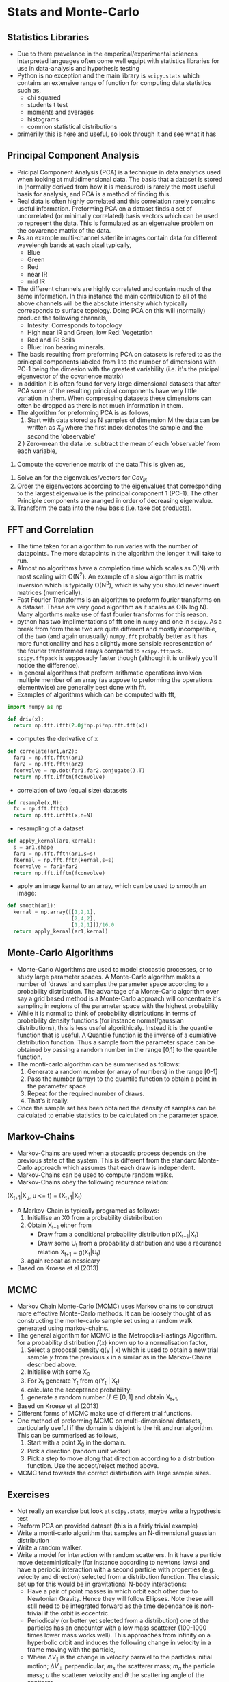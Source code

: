 * Stats and Monte-Carlo
** Statistics Libraries
- Due to there prevelance in the emperical/experimental
  sciences interpreted languages often come well equipt
  with statistics libraries for use in data-analysis and
  hypothesis testing
- Python is no exception and the main library is =scipy.stats=
  which contains an extensive range of function for computing
  data statistics such as,
  - chi squared
  - students t test
  - moments and averages
  - histograms
  - common statistical distributions
- primerilly this is here and useful, so look through it and
  see what it has
** Principal Component Analysis
- Pricipal Component Analysis (PCA) is a technique in data analytics
  used when looking at multidimensional data. The basis that a
  dataset is stored in (normally derived from how it is measured)
  is rarely the most useful basis for analysis, and PCA is a method 
  of finding this.
- Real data is often highly correlated and this correlation rarely
  contains useful information. Preforming PCA on a dataset finds 
  a set of uncorrelated (or minimally correlated) basis vectors 
  which can be used to represent the data. This is formulated as
  an eigenvalue problem on the covarence matrix of the data.
- As an example multi-channel saterlite images contain data for
  different wavelengh bands at each pixel typically,
  - Blue
  - Green
  - Red
  - near IR
  - mid IR
- The different channels are highly correlated and contain much
  of the same information. In this instance the main contribution
  to all of the above channels will be the absolute intensity which
  typically corresponds to surface topology. Doing PCA on this will
  (normally) produce the following channels,
  - Intesity: Corresponds to topology
  - High near IR and Green, low Red: Vegetation
  - Red and IR: Soils
  - Blue: Iron bearing minerals.
- The basis resulting from preforming PCA on datasets is refered
  to as the prinicpal components labeled from 1 to the number of 
  dimensions with PC-1 being the dimesion with the greatest variability 
  (i.e. it's the pricipal eigenvector of the covarience matrix) 
- In addition it is often found for very large dimensional datasets
  that after PCA some of the resulting principal components have very
  little variation in them. When compressing datasets these dimensions
  can often be dropped as there is not much information in them.
- The algorithm for preforming PCA is as follows,
  1) Start with data stored as N samples of dimension M the data can be 
     written as $X_{i j}$ where the first index denotes the sample and 
     the second the 'observable'
  2 ) Zero-mean the data i.e. subtract the mean of each 'observable' from
      each variable,
\begin{equation}
Y_{i j} = X_{i j} - \bar{X_j}
\end{equation}
  3) Compute the coverience matrix of the data.This is given as,
 \begin{equation}
 Cov_{j k} = \frac{1}{N + 1}\Sum_1^N Y_{i j} Y_{i k}
 \end{equation}
  4) Solve an for the eigenvalues/vectors for $Cov_{j k}$
  5) Order the eigenvectors according to the eigenvalues that corresponding
     to the largest eigenvalue is the principal component 1 (PC-1). The other
     Principle components are aranged in order of decreasing eigenvalue.
  6) Transform the data into the new basis (i.e. take dot products).
** FFT and Correlation
- The time taken for an algorithm to run varies with the number of datapoints.
  The more datapoints in the algorithm the longer it will take to run. 
- Almost no algorithms have a completion time which scales as O(N) with most 
  scaling  with O(N^2). An example of a slow algorithm is matrix inversion which
  is typically O(N^3), which is why you should never invert matrices (numerically).
- Fast Fourier Transforms is an algorithm to preform fourier transforms on
  a dataset. These are very good algorithm as it scales as O(N log N). Many
  algorthms make use of fast fourier transforms for this reason.
- python has two implimentations of fft one in =numpy= and one in =scipy=.
  As a break from form these two are quite different and mostly incompatible,
  of the two (and again unusually) =numpy.fft= probably better as it has
  more functionallity and has a slightly more sensible representation of
  the fourier transformed arrays compared to =scipy.fftpack=. =scipy.fftpack=
  is supposadly faster though (although it is unlikely you'll notice the
  difference).
- In general algorithms that preform arithmatic operations involvion multiple 
  member of an array (as appose to preforming the operations elementwise) are 
  generally best done with fft. 
- Examples of algorithms which can be computed with fft,
#+BEGIN_SRC python
import numpy as np

def driv(x):
  return np.fft.ifft(2.0j*np.pi*np.fft.fft(x))
#+END_SRC 
- computes the derivative of x
#+BEGIN_SRC python
def correlate(ar1,ar2):
  far1 = np.fft.fftn(ar1)
  far2 = np.fft.fftn(ar2)
  fconvolve = np.dot(far1,far2.conjugate().T)
  return np.fft.ifftn(fconvolve)
#+END_SRC
- correlation of two (equal size) datasets
#+BEGIN_SRC python
def resample(x,N):
  fx = np.fft.fft(x)
  return np.fft.irfft(x,n=N)
#+END_SRC
- resampling of a dataset
#+BEGIN_SRC python
def apply_kernal(ar1,kernal):
  s = ar1.shape
  far1 = np.fft.fftn(ar1,s=s)
  fkernal = np.fft.fftn(kernal,s=s)
  fconvolve = far1*far2
  return np.fft.ifftn(fconvolve)
#+END_SRC
- apply an image kernal to an array, which can be used to smooth
  an image:
#+BEGIN_SRC python
def smooth(ar1):
  kernal = np.array([[1,2,1],
                     [2,4,2],
                     [1,2,1]])/16.0
  return apply_kernal(ar1,kernal)
#+END_SRC 
** Monte-Carlo Algorithms
- Monte-Carlo Algorithms are used to model stocastic processes,
  or to study large parameter spaces. A Monte-Carlo algorithm
  makes a number of 'draws' and samples the parameter space according
  to a probability distribution. The advantage of a Monte-Carlo algorithm
  over say a grid based method is a Monte-Carlo approach will concentrate
  it's sampling in regions of the parameter space with the highest
  probability
- While it is normal to think of probability distributions in terms
  of probability density functions (for instance normal/gaussian 
  distributions), this is less useful algorithicaly. Instead it is
  the quantile function that is useful. A Quantile function is the
  inverse of a cumlative distribution function. Thus a sample from
  the parameter space can be obtained by passing a random number in
  the range [0,1] to the quantile function.
- The monti-carlo algorithm can be summerised as follows:
  1) Generate a random number (or array of numbers) in the range [0-1]
  2) Pass the number (array) to the quantile function to obtain a
     point in the parameter space
  3) Repeat for the required number of draws.
  4) That's it really.
- Once the sample set has been obtained the density of samples can be 
  calculated to enable statistics to be calculated on the parameter
  space.
** Markov-Chains
- Markov-Chains are used when a stocastic process depends on the 
  previous state of the system. This is different from the standard
  Monte-Carlo approach which assumes that each draw is independent.
- Markov-Chains can be used to compute random walks.
- Markov-Chains obey the following recurance relation:

(X_{t+1}|X_u, u <= t) = (X_{t+1}|X_t)

- A Markov-Chain is typically programed as follows:
  1) Initiallise an X0 from a probability distribribution
  2) Obtain X_{t+1} either from
     - Draw from a conditional probability distribution
       p(X_{t+1}|X_{t})
     - Draw some U_{t} from a probability distribution and
       use a recurance relation X_{t+1} = g(X_{t}|U_{t})
  3) again repeat as nessicary
- Based on Kroese et al (2013)
** MCMC
- Markov Chain Monte-Carlo (MCMC) uses Markov chains to construct
  more effective Monte-Carlo methods. It can be loosely thought of
  as constructing the monte-carlo sample set using a random walk
  generated using markov-chains.
- The general algorithm for MCMC is the Metropolis-Hastings Algorithm.
  for a probability distribution $f(x)$ known up to a normalisation 
  factor,
  1) Select a proposal density q(y | x) which is used to obtain
     a new trial sample $y$ from the previous $x$ in a similar as in
     the Markov-Chains described above.
  2) Initialise with some X_0
  3) For X_t generate Y_t from q(Y_t | X_t)
  4) calculate the acceptance probability:
  \begin{equation}
  \alpha(x,y) = \min \Biggl [\frac{f(y) q(x \vert y)}{f(y) q(y \vert x)}, \, 1 \Biggr]
  \end{equation}
  5) generate a random number $U \in [0,1]$ and obtain X_{t+1},
  \begin{equation}
  X_{t+1} = \begin{cases} Y \, U \leq \alpha(X_t,Y_t),\\ 
  X_t \, \rm otherwise
  \end{cases}
  \end{equation}
- Based on Kroese et al (2013)
- Different forms of MCMC make use of different trial functions.
- One method of preforming MCMC on multi-dimensional datasets, particularly useful
  if the domain is disjoint is the hit and run algorithm. This can be summerised as
  follows,
  1) Start with a point X_0 in the domain.
  2) Pick a direction (random unit vector)
  3) Pick a step to move along that direction according
     to a distribution function. Use the accept/reject 
     method above.
- MCMC tend towards the correct distirbution with large sample sizes.
** Exercises
- Not really an exercise but look at =scipy.stats=, maybe write a 
  hypothesis test
- Preform PCA on provided dataset (this is a fairly trivial example)
- Write a monti-carlo algorithm that samples an N-dimensional guassian 
  distribution
- Write a random walker.
- Write a model for interaction with random scatterers. In it have a particle
  move deterministically (for instance according to newtons laws) and have
  a periodic interaction with a second particle with properties (e.g. velocity
  and direction) selected from a distribution function. The classic set up for
  this would be in gravitational N-body interactions:
  - Have a pair of point masses in which orbit each other due to Newtonian
    Gravity. Hence they will follow Ellipses. Note these will still need to
    be integrated forward as the time dependance is non-trivial if the orbit
    is eccentric.
  - Periodicaly (or better yet selected from a distribution) one of the particles
    has an encounter with a low mass scatterer (100-1000 times lower mass works
    well). This approaches from infinity on a hyperbolic orbit and induces the following
    change in velocity in a frame moving with the particle,
  \begin{equation}
  \Delta V_{\parallel} = \frac{2 m_s \vert u\\vert \sin^2 (\theta)}{m_s + m_a}
  \end{equation}
  \begin{equation}
  \Delta V_{\bot} =  \frac{- m_s \vert u\vert \sin{\theta}}{m_s + m_a}
  \end{equation}
  - Where $\Delta V_{\parallel}$ is the change in velocity parralel to the particles
    initial motion; $\Delta V_{\bot}$ perpendicular; $m_s$ the scatterer mass; $m_a$
    the particle mass; $u$ the scatterer velocity and $\theta$ the scattering angle of
    the scatterer.
  - The scatterer properties should be selected from a probability distribution.
  - The two particles will follow a new orbit until the next scattering event occurs.
- Sample a square (or some other finite domain) uniformly
** Referances
- Kroese, D.P., Taimre, T. and Botev, Z.I., 2013. Handbook of monte carlo methods (Vol. 706). John Wiley & Sons.

